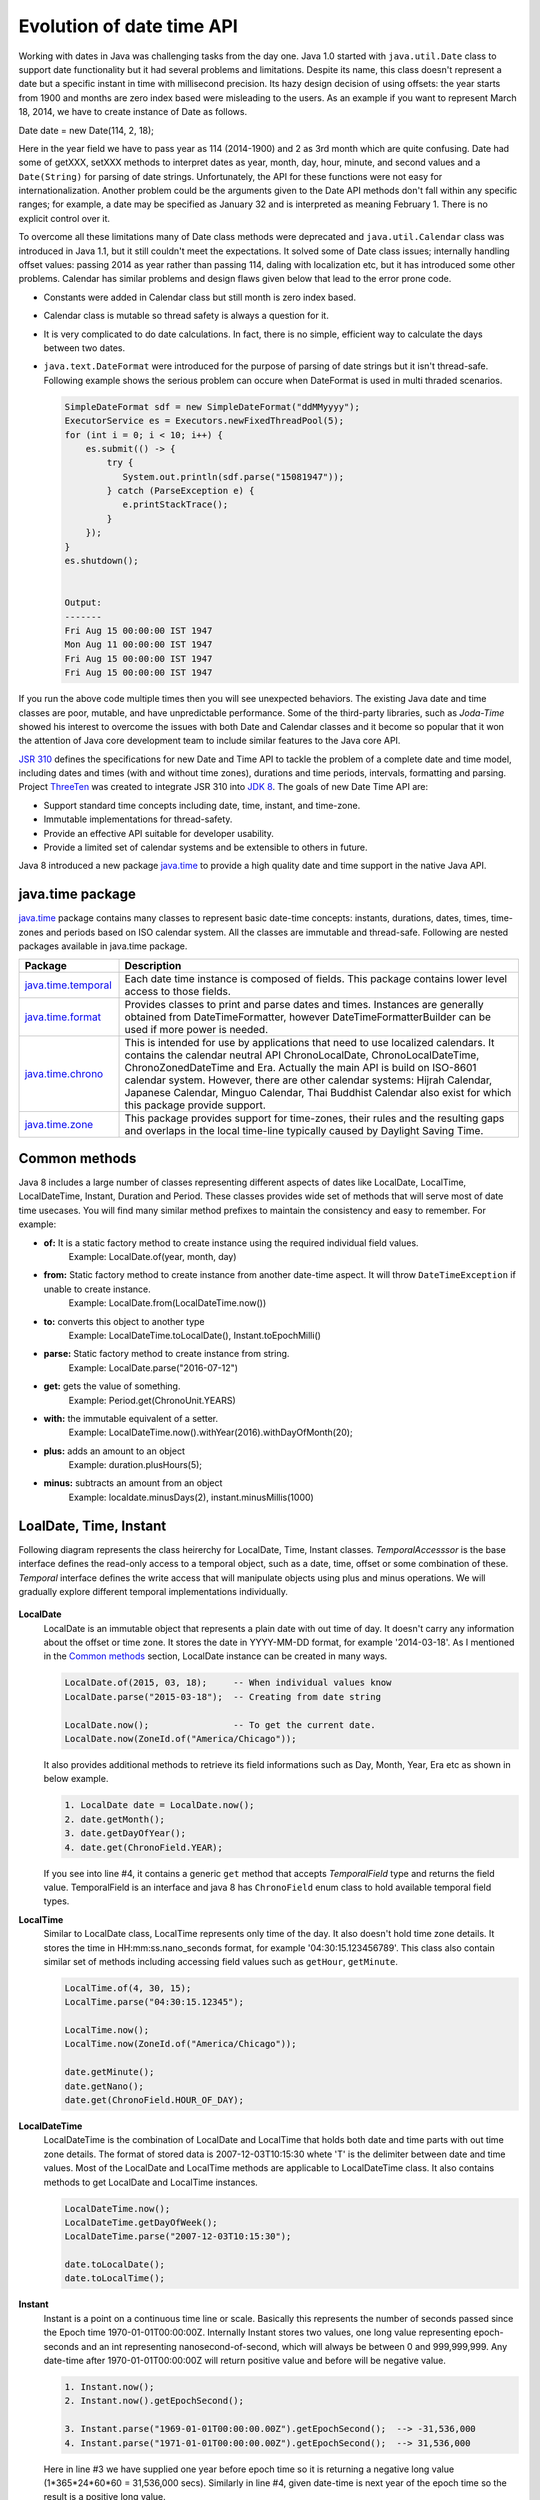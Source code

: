 .. raw:: html

    <embed>
		<link rel="stylesheet" href="_static/mystyle.css">
    </embed>

Evolution of date time API
==========================
Working with dates in Java was challenging tasks from the day one. Java 1.0 started with ``java.util.Date`` class to support date functionality but it had several problems and limitations. Despite its name, this class doesn't represent a date but a specific instant in time with millisecond precision. Its hazy design decision of using offsets: the year starts from 1900 and months are zero index based were misleading to the users. As an example if you want to represent March 18, 2014, we have to create instance of Date as follows.

Date date = new Date(114, 2, 18);

Here in the year field we have to pass year as 114 (2014-1900) and 2 as 3rd month which are quite confusing. Date had some of getXXX, setXXX methods to interpret dates as year, month, day, hour, minute, and second values and a ``Date(String)`` for parsing of date strings. Unfortunately, the API for these functions were not easy for internationalization. Another problem could be the arguments given to the Date API methods don't fall within any specific ranges; for example, a date may be specified as January 32 and is interpreted as meaning February 1. There is no explicit control over it.

To overcome all these limitations many of Date class methods were deprecated and ``java.util.Calendar`` class was introduced in Java 1.1, but it still couldn't meet the expectations. It solved some of Date class issues; internally handling offset values: passing 2014 as year rather than passing 114, daling with localization etc, but it has introduced some other problems. Calendar has similar problems and design flaws given below that lead to the error prone code.

* Constants were added in Calendar class but still month is zero index based.
* Calendar class is mutable so thread safety is always a question for it.
* It is very complicated to do date calculations. In fact, there is no simple, efficient way to calculate the days between two dates.
* ``java.text.DateFormat`` were introduced for the purpose of parsing of date strings but it isn't thread-safe. Following example shows the serious problem can occure when DateFormat is used in multi thraded scenarios.

  .. code:: java

    SimpleDateFormat sdf = new SimpleDateFormat("ddMMyyyy");
    ExecutorService es = Executors.newFixedThreadPool(5);
    for (int i = 0; i < 10; i++) {
        es.submit(() -> {
            try {
               System.out.println(sdf.parse("15081947"));
            } catch (ParseException e) {
               e.printStackTrace();
            }
        });
    }
    es.shutdown();
	
	
    Output:
    -------
    Fri Aug 15 00:00:00 IST 1947
    Mon Aug 11 00:00:00 IST 1947
    Fri Aug 15 00:00:00 IST 1947
    Fri Aug 15 00:00:00 IST 1947

If you run the above code multiple times then you will see unexpected behaviors. The existing Java date and time classes are poor, mutable, and have unpredictable performance. Some of the third-party libraries, such as `Joda-Time` showed his interest to overcome the issues with both Date and Calendar classes and it become so popular that it won the attention of Java core development team to include similar features to the Java core API.

`JSR 310 <https://jcp.org/en/jsr/detail?id=310>`_ defines the specifications for new Date and Time API to tackle the problem of a complete date and time model, including dates and times (with and without time zones), durations and time periods, intervals, formatting and parsing. Project `ThreeTen <http://www.threeten.org/>`_ was created to integrate JSR 310 into `JDK 8 <http://openjdk.java.net/projects/jdk8/>`_. The goals of new Date Time API are:

* Support standard time concepts including date, time, instant, and time-zone.
* Immutable implementations for thread-safety.
* Provide an effective API suitable for developer usability.
* Provide a limited set of calendar systems and be extensible to others in future.

Java 8 introduced a new package `java.time <https://docs.oracle.com/javase/8/docs/api/java/time/package-summary.html>`_ to provide a high quality date and time support in the native Java API.


java.time package
-----------------
`java.time <https://docs.oracle.com/javase/8/docs/api/java/time/package-summary.html>`_ package contains many classes to represent basic date-time concepts: instants, durations, dates, times, time-zones and periods based on ISO calendar system. All the classes are immutable and thread-safe. Following are nested packages available in java.time package.

.. list-table::
   :widths: 20 80
   :header-rows: 1

   * - Package
     - Description

   * - `java.time.temporal <https://docs.oracle.com/javase/8/docs/api/java/time/temporal/package-summary.html>`_
     - Each date time instance is composed of fields. This package contains lower level access to those fields.

   * - `java.time.format <https://docs.oracle.com/javase/8/docs/api/java/time/format/package-summary.html>`_
     - Provides classes to print and parse dates and times. Instances are generally obtained from DateTimeFormatter, however DateTimeFormatterBuilder can be used if more power is needed.

   * - `java.time.chrono <https://docs.oracle.com/javase/8/docs/api/java/time/chrono/package-summary.html>`_
     - This is intended for use by applications that need to use localized calendars. It contains the calendar neutral API ChronoLocalDate, ChronoLocalDateTime, ChronoZonedDateTime and Era. Actually the main API is build on ISO-8601 calendar system. However, there are other calendar systems: Hijrah Calendar, Japanese Calendar, Minguo Calendar, Thai Buddhist Calendar also exist for which this package provide support.
	 
   * - `java.time.zone <https://docs.oracle.com/javase/8/docs/api/java/time/zone/package-summary.html>`_
     - This package provides support for time-zones, their rules and the resulting gaps and overlaps in the local time-line typically caused by Daylight Saving Time.


	 
Common methods
-----------------
Java 8 includes a large number of classes representing different aspects of dates like LocalDate, LocalTime, LocalDateTime, Instant, Duration and Period. These classes provides wide set of methods that will serve most of date time usecases. You will find many similar method prefixes to maintain the consistency and easy to remember. For example:

- **of:** It is a static factory method to create instance using the required individual field values. 
   Example: LocalDate.of(year, month, day)

- **from:** Static factory method to create instance from another date-time aspect. It will throw ``DateTimeException`` if unable to create instance.
   Example: LocalDate.from(LocalDateTime.now())

- **to:** converts this object to another type
   Example: LocalDateTime.toLocalDate(), Instant.toEpochMilli()
   
- **parse:** Static factory method to create instance from string.
   Example: LocalDate.parse("2016-07-12")
   
- **get:** gets the value of something.
   Example: Period.get(ChronoUnit.YEARS)
   
- **with:** the immutable equivalent of a setter.
   Example: LocalDateTime.now().withYear(2016).withDayOfMonth(20);
   
- **plus:** adds an amount to an object
   Example: duration.plusHours(5);
   
- **minus:** subtracts an amount from an object
   Example: localdate.minusDays(2), instant.minusMillis(1000)


LoalDate, Time, Instant
-----------------------
Following diagram represents the class heirerchy for LocalDate, Time, Instant classes. `TemporalAccesssor` is the base interface defines the read-only access to a temporal object, such as a date, time, offset or some combination of these. `Temporal` interface defines the write access that will manipulate objects using plus and minus operations. We will gradually explore different temporal implementations individually.

.. figure:: _static/temporal.png
   :align: center
   :width: 400px
   :height: 200px

   
**LocalDate**
 LocalDate is an immutable object that represents a plain date with out time of day. It doesn't carry any information about the offset or time zone. It stores the date in YYYY-MM-DD format, for example '2014-03-18'. As I mentioned in the `Common methods <#common-methods>`_ section, LocalDate instance can be created in many ways.
 
 .. code:: java
   
   LocalDate.of(2015, 03, 18);     -- When individual values know
   LocalDate.parse("2015-03-18");  -- Creating from date string
   
   LocalDate.now();                -- To get the current date.
   LocalDate.now(ZoneId.of("America/Chicago"));
 
 It also provides additional methods to retrieve its field informations such as Day, Month, Year, Era etc as shown in below example.
 
 .. code:: java
   
   1. LocalDate date = LocalDate.now();
   2. date.getMonth();
   3. date.getDayOfYear();
   4. date.get(ChronoField.YEAR);

 If you  see into line #4, it contains a generic ``get`` method that accepts `TemporalField` type and returns the field value. TemporalField is an interface and java 8 has ``ChronoField`` enum class to hold available temporal field types.

   
**LocalTime**
 Similar to LocalDate class, LocalTime represents only time of the day. It also doesn't hold time zone details. It stores the time in HH:mm:ss.nano_seconds format, for example '04:30:15.123456789'. This class also contain similar set of methods including accessing field values such as ``getHour``, ``getMinute``.

 .. code:: java
   
   LocalTime.of(4, 30, 15);     
   LocalTime.parse("04:30:15.12345");
   
   LocalTime.now();
   LocalTime.now(ZoneId.of("America/Chicago"));
   
   date.getMinute();
   date.getNano();
   date.get(ChronoField.HOUR_OF_DAY);
 

**LocalDateTime**
 LocalDateTime is the combination of LocalDate and LocalTime that holds both date and time parts with out time zone details. The format of stored data is 2007-12-03T10:15:30 whete 'T' is the delimiter between date and time values. Most of the LocalDate and LocalTime methods are applicable to LocalDateTime class. It also contains methods to get LocalDate and LocalTime instances.

 .. code:: java
   
   LocalDateTime.now();
   LocalDateTime.getDayOfWeek();
   LocalDateTime.parse("2007-12-03T10:15:30");
   
   date.toLocalDate();
   date.toLocalTime();


**Instant**   
 Instant is a point on a continuous time line or scale. Basically this represents the number of seconds passed since the Epoch time 1970-01-01T00:00:00Z. Internally Instant stores two values, one long value representing epoch-seconds and an int representing nanosecond-of-second, which will always be between 0 and 999,999,999. Any date-time after 1970-01-01T00:00:00Z will return positive value and before will be negative value.
 
 .. code:: java
   
   1. Instant.now();
   2. Instant.now().getEpochSecond();
   
   3. Instant.parse("1969-01-01T00:00:00.00Z").getEpochSecond();  --> -31,536,000
   4. Instant.parse("1971-01-01T00:00:00.00Z").getEpochSecond();  --> 31,536,000

 Here in line #3 we have supplied one year before epoch time so it is returning a negative long value (1*365*24*60*60 = 31,536,000 secs). Similarly in line #4, given date-time is next year of the epoch time so the result is a positive long value.
 

Duration & Period
-----------------
In the previous section you saw, LocalDate, LocalTime used to work with date and time aspects. Beyond dates and times, the API also allows the storage of periods and durations of time. With the Date and Calendar class it is complicated to do date calculation like days between two dates so duration and period provide solutions for these kind of usecases.

Both Duration and Period class implements ``TemporalAmount``. It is the base interface to represent amount of time. This is different from a date or time-of-day in that it is not tied with any point on time-line or scale, it is as simple as amount of time, such as "6 hours", "8 days" or "2 years and 3 months". As like TemporalField, Java API also provides ``TemporalUnit`` interface to measure time in units of years, months, days, hours, minutes and seconds. ``ChronoUnit`` is the enum that implements TemporalUnit interface which will be used by the end users.

**Duration**
 Duration holds quantity or amount of time in terms of seconds and nanoseconds. Along with these two, it provides some ``toXXX`` methods to access other fields: hours, minutes, millis, days. It also provides a highly used utility method ``between`` to calculate duration among two temporal objects.

 .. code-block:: java
   :linenos:
   
   LocalDateTime d1 = LocalDateTime.parse("2014-12-03T10:15:30");
   LocalDateTime d2 = LocalDateTime.parse("2016-03-05T23:15:00");
   Duration duration = Duration.between(d1, d2);
   duration.toHours();
   duration.toDays();
   
   Duration.between(d1.toLocalTime(), d2).toHours();  -> 12
   Duration.between(d1, d2.toLocalTime()).toHours();  -> DateTimeException
   
   Duration.between(d1.toLocalDate(), d2.toLocalDate());  -> DateTimeException

 If you have marked line #8 is throwing DateTimeException. The reason is when two different temporal objects are passed then the duration is calculated based on the first temporal object. Here the socond argument LocalTime tries to be coverted into LocalDateTime and the convertion failed. One another characteristic of between method is to accept temporal object that supports seconds or nanoseconds due to which line #10 will also throw DateTimeException.
   
**Period** 
 Period represents amount of time in terms of years, months and days. It provides some ``getXXX`` methods to access these fields. Along with field accessing methods it also provides similar methods contained in Duration class.


 .. code:: java
   
   LocalDate date1 = LocalDate.parse("2010-01-15");
   LocalDate date2 = LocalDate.parse("2011-03-18");

   Period period = Period.between(date1, date2);
   period.getYears();     -> 1
   period.getMonths();    -> 2
   period.getDays();      -> 3

 Important point to notice here is getMonths and getDays method doesn't return the number of months or days between these two dates, it is just the numeric value difference between two months and two days. If you want total number of days or months between these dates then use ``LocalDate.until(temporal, unit)``.

 Example: date1.until(date2, ChronoUnit.DAYS)


TemporalAdjusters
-----------------
New Date Time API provides numerous methods: plusHour, minusWeek, withYear, withDays to manipulate temporal objects. Sometime we need to perform advanced operations such as finding next working day for a software firm considering its holiday calendar. One solution is to write temporal object modification logic wherever require in your code but this will cause code repeatation. To help with these scenarios Java 8 provides an interface ``TemporalAdjuster`` to externalize temporal adjustment logic. It has only one abstract method ``Temporal adjustInto(Temporal)`` that takes an existing temporal object and returns a manipulated temporal. Java recommends not to alter the original input temporal object for the thread safety.

The framework interface `Temporal` defines an overloaded version of ``with(TemporalAdjuster)``  method that takes `TemporalAdjuster` as input and returns a new temporal object.

.. code:: java

  default Temporal with(TemporalAdjuster adjuster) {
      return adjuster.adjustInto(this);
  }
  
Remember we can directly call ``adjuster.adjustInto(temporal)`` but is recommended by Java core development team to use the first approach for the sake of maintaining code readability. Java 8 also provides a utility class ``TemporalAdjusters`` that defines most of common adjustment implementations. Suppose to find out the next sunday after the java 8 release date.

.. code:: java

  LocalDate date = LocalDate.parse("2014-03-18");
  TemporalAdjuster adjuster = TemporalAdjusters.nextOrSame(DayOfWeek.SUNDAY);
  System.out.println(date.with(adjuster));

Below table shows the API provided temporal adjuster implementations.

.. list-table::
   :widths: 25 75
   :header-rows: 1

   * - Method
     - Description

   * - dayOfWeekInMonth(int nth, DayOfWeek dayOfWeek)
     - Returns a temporal instance of the given dayOfWeek that is the nth occurance in the month.
       
       LocalDate date = LocalDate.parse("2014-03-18");
	   
       // 4th monday in the same month of given date
       date.with(TemporalAdjusters.dayOfWeekInMonth(4, DayOfWeek.MONDAY));  => 2014-03-24
       
       // 2nd Sunday in the same month
       date.with(TemporalAdjusters.dayOfWeekInMonth(2, DayOfWeek.SUNDAY));  => 2014-03-09
	   
       // 8th Friday in the same month
       date.with(TemporalAdjusters.dayOfWeekInMonth(8, DayOfWeek.FRIDAY));  => 2014-04-25

   * - firstDayOfMonth()
     - 

   * - dayOfWeekInMonth(int ordinal, DayOfWeek dayOfWeek)
     - 





  


Formatting & parsing
--------------------
	 


	 
Working with time zone
----------------------






Non ISO calendars
------------------